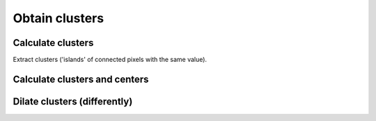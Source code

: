 .. _theory_clusters:

Obtain clusters
===============

.. raw:: html
    :file: examples/clusters_algorithm.html

Calculate clusters
------------------

Extract clusters ('islands' of connected pixels with the same value).

.. image:: examples/clusters.svg
    :width: 700px

.. tabs::

    .. tab:: Python

        :download:`clusters.py <examples/clusters.py>`

        .. literalinclude:: examples/clusters.py
            :language: python
            :start-after: <snippet>
            :end-before: </snippet>

    .. tab:: C++

        :download:`clusters.cpp <examples/clusters.cpp>`

        .. literalinclude:: examples/clusters.cpp
            :language: cpp

Calculate clusters and centers
------------------------------

.. image:: examples/clusters_centers.svg
    :width: 700px

.. tabs::

    .. tab:: Python

        :download:`clusters_centers.py <examples/clusters_centers.py>`

        .. literalinclude:: examples/clusters_centers.py
            :language: python
            :start-after: <snippet>
            :end-before: </snippet>

    .. tab:: C++

        :download:`clusters_centers.cpp <examples/clusters_centers.cpp>`

        .. literalinclude:: examples/clusters_centers.cpp
            :language: cpp

Dilate clusters (differently)
-----------------------------

.. image:: examples/clusters_dilate.svg
    :width: 700px

.. tabs::

    .. tab:: Python

        :download:`clusters_dilate.py <examples/clusters_dilate.py>`

        .. literalinclude:: examples/clusters_dilate.py
            :language: python
            :start-after: <snippet>
            :end-before: </snippet>

        .. note::

            There is an additional example to show the effect of periodicity:
            :download:`clusters_dilate_periodic.py <examples/clusters_dilate_periodic.py>`
            :download:`clusters_dilate_periodic.svg <examples/clusters_dilate_periodic.svg>`

    .. tab:: C++

        :download:`clusters_dilate.cpp <examples/clusters_dilate.cpp>`

        .. literalinclude:: examples/clusters_dilate.cpp
            :language: cpp
